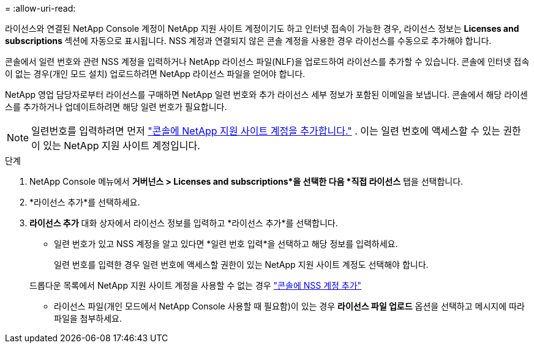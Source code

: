 = 
:allow-uri-read: 


라이선스와 연결된 NetApp Console 계정이 NetApp 지원 사이트 계정이기도 하고 인터넷 접속이 가능한 경우, 라이선스 정보는 ** Licenses and subscriptions ** 섹션에 자동으로 표시됩니다.  NSS 계정과 연결되지 않은 콘솔 계정을 사용한 경우 라이선스를 수동으로 추가해야 합니다.

콘솔에서 일련 번호와 관련 NSS 계정을 입력하거나 NetApp 라이선스 파일(NLF)을 업로드하여 라이선스를 추가할 수 있습니다.  콘솔에 인터넷 접속이 없는 경우(개인 모드 설치) 업로드하려면 NetApp 라이선스 파일을 얻어야 합니다.

NetApp 영업 담당자로부터 라이선스를 구매하면 NetApp 일련 번호와 추가 라이선스 세부 정보가 포함된 이메일을 보냅니다.  콘솔에서 해당 라이센스를 추가하거나 업데이트하려면 해당 일련 번호가 필요합니다.


NOTE: 일련번호를 입력하려면 먼저 https://docs.netapp.com/us-en/console-setup-admin/task-adding-nss-accounts.html["콘솔에 NetApp 지원 사이트 계정을 추가합니다."^] .  이는 일련 번호에 액세스할 수 있는 권한이 있는 NetApp 지원 사이트 계정입니다.

.단계
. NetApp Console 메뉴에서 *거버넌스 > Licenses and subscriptions*을 선택한 다음 *직접 라이선스* 탭을 선택합니다.
. *라이선스 추가*를 선택하세요.
. *라이선스 추가* 대화 상자에서 라이선스 정보를 입력하고 *라이선스 추가*를 선택합니다.
+
** 일련 번호가 있고 NSS 계정을 알고 있다면 *일련 번호 입력*을 선택하고 해당 정보를 입력하세요.
+
일련 번호를 입력한 경우 일련 번호에 액세스할 권한이 있는 NetApp 지원 사이트 계정도 선택해야 합니다.

+
드롭다운 목록에서 NetApp 지원 사이트 계정을 사용할 수 없는 경우 https://docs.netapp.com/us-en/console-setup-admin/task-adding-nss-accounts.html["콘솔에 NSS 계정 추가"^]

** 라이선스 파일(개인 모드에서 NetApp Console 사용할 때 필요함)이 있는 경우 *라이선스 파일 업로드* 옵션을 선택하고 메시지에 따라 파일을 첨부하세요.



